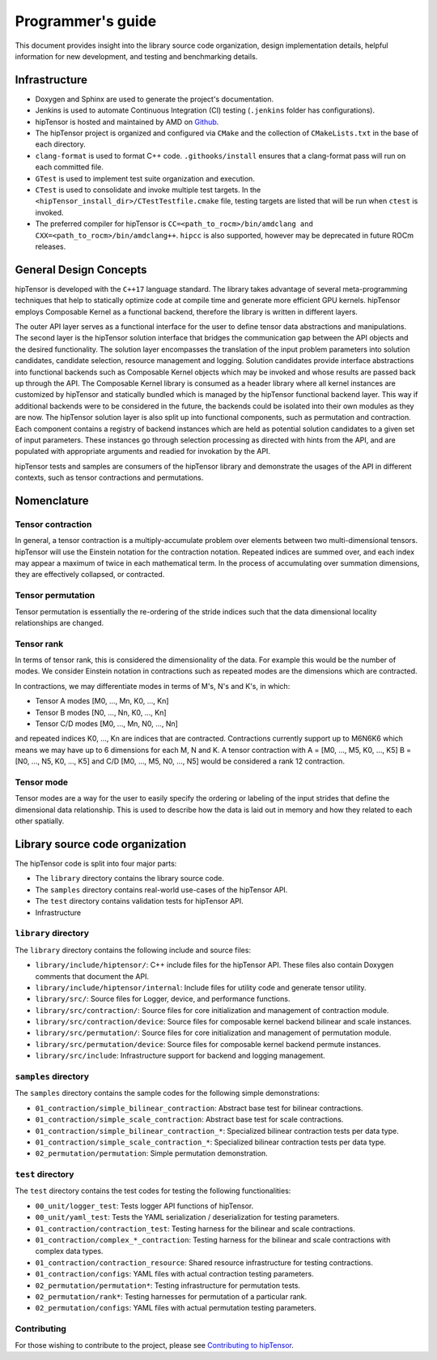 .. meta::
   :description: A high-performance HIP library for tensor primitives
   :keywords: hipTensor, ROCm, library, API, tool

.. _programmers-guide:

===================
Programmer's guide
===================

This document provides insight into the library source code organization, design implementation details, helpful information for new development, and testing and benchmarking details.

--------------------------------
Infrastructure
--------------------------------

- Doxygen and Sphinx are used to generate the project's documentation.
- Jenkins is used to automate Continuous Integration (CI) testing (``.jenkins`` folder has configurations).
- hipTensor is hosted and maintained by AMD on `Github  <https://github.com/ROCm/hipTensor>`_.
- The hipTensor project is organized and configured via ``CMake`` and the collection of ``CMakeLists.txt`` in the base of each directory.
- ``clang-format`` is used to format C++ code. ``.githooks/install`` ensures that a clang-format pass will run on each committed file.
- ``GTest`` is used to implement test suite organization and execution.
- ``CTest`` is used to consolidate and invoke multiple test targets. In the ``<hipTensor_install_dir>/CTestTestfile.cmake`` file, testing targets are listed that will be run when ``ctest`` is invoked.
- The preferred compiler for hipTensor is ``CC=<path_to_rocm>/bin/amdclang and CXX=<path_to_rocm>/bin/amdclang++``. ``hipcc`` is also supported, however may be deprecated in future ROCm releases.

--------------------------------
General Design Concepts
--------------------------------

hipTensor is developed with the ``C++17`` language standard. The library takes advantage of several meta-programming techniques that help to statically
optimize code at compile time and generate more efficient GPU kernels. hipTensor employs Composable Kernel as a functional backend, therefore the library is written in different layers.

The outer API layer serves as a functional interface for the user to define tensor data abstractions and manipulations. The second layer is the hipTensor solution interface that bridges the communication gap
between the API objects and the desired functionality. The solution layer encompasses the translation of the input problem parameters into solution candidates, candidate selection, resource management and logging.
Solution candidates provide interface abstractions into functional backends such as Composable Kernel objects which may be invoked and whose results are passed back up through the API. The Composable Kernel library
is consumed as a header library where all kernel instances are customized by hipTensor and statically bundled which is managed by the hipTensor functional backend layer. This way if additional backends were
to be considered in the future, the backends could be isolated into their own modules as they are now. The hipTensor solution layer is also split up into functional components, such as permutation and contraction. Each component contains a registry of backend instances which are held as potential solution candidates
to a given set of input parameters. These instances go through selection processing as directed with hints from the API, and are populated with appropriate arguments and readied for invokation by the API.

hipTensor tests and samples are consumers of the hipTensor library and demonstrate the usages of the API in different contexts, such as tensor contractions and permutations.

--------------------------------
Nomenclature
--------------------------------

Tensor contraction
^^^^^^^^^^^^^^^^^^^

In general, a tensor contraction is a multiply-accumulate problem over elements between two multi-dimensional tensors. hipTensor will use the Einstein notation for the contraction notation. Repeated indices are summed over, and each index may appear a maximum of twice in each mathematical term.
In the process of accumulating over summation dimensions, they are effectively collapsed, or contracted.

Tensor permutation
^^^^^^^^^^^^^^^^^^^

Tensor permutation is essentially the re-ordering of the stride indices such that the data dimensional locality relationships are changed.

Tensor rank
^^^^^^^^^^^

In terms of tensor rank, this is considered the dimensionality of the data. For example this would be the number of modes. We consider Einstein notation in contractions such as repeated modes are
the dimensions which are contracted.

In contractions, we may differentiate modes in terms of M's, N's and K's, in which:

* Tensor A modes [M0, ..., Mn, K0, ..., Kn]
* Tensor B modes [N0, ..., Nn, K0, ..., Kn]
* Tensor C/D modes [M0, ..., Mn, N0, ..., Nn]

and repeated indices K0, ..., Kn are indices that are contracted. Contractions currently support up to M6N6K6 which means we may have up to 6 dimensions for each M, N and K.
A tensor contraction with A = [M0, ..., M5, K0, ..., K5] B = [N0, ..., N5, K0, ..., K5] and C/D [M0, ..., M5, N0, ..., N5] would be considered a rank 12 contraction.

Tensor mode
^^^^^^^^^^^

Tensor modes are a way for the user to easily specify the ordering or labeling of the input strides that define the dimensional data relationship. This is used to describe how
the data is laid out in memory and how they related to each other spatially.

--------------------------------
Library source code organization
--------------------------------

The hipTensor code is split into four major parts:

- The ``library`` directory contains the library source code.
- The ``samples`` directory contains real-world use-cases of the hipTensor API.
- The ``test`` directory contains validation tests for hipTensor API.
- Infrastructure

``library`` directory
^^^^^^^^^^^^^^^^^^^^^^^^^^^

The ``library`` directory contains the following include and source files:

- ``library/include/hiptensor/``: C++ include files for the hipTensor API. These files also contain Doxygen comments that document the API.
- ``library/include/hiptensor/internal``: Include files for utility code and generate tensor utility.
- ``library/src/``: Source files for Logger, device, and performance functions.
- ``library/src/contraction/``: Source files for core initialization and management of contraction module.
- ``library/src/contraction/device``: Source files for composable kernel backend bilinear and scale instances.
- ``library/src/permutation/``: Source files for core initialization and management of permutation module.
- ``library/src/permutation/device``: Source files for composable kernel backend permute instances.
- ``library/src/include``: Infrastructure support for backend and logging management.

``samples`` directory
^^^^^^^^^^^^^^^^^^^^^^^^^^

The ``samples`` directory contains the sample codes for the following simple demonstrations:

- ``01_contraction/simple_bilinear_contraction``: Abstract base test for bilinear contractions.
- ``01_contraction/simple_scale_contraction``: Abstract base test for scale contractions.
- ``01_contraction/simple_bilinear_contraction_*``: Specialized bilinear contraction tests per data type.
- ``01_contraction/simple_scale_contraction_*``: Specialized bilinear contraction tests per data type.
- ``02_permutation/permutation``: Simple permutation demonstration.

``test`` directory
^^^^^^^^^^^^^^^^^^^^^^^

The ``test`` directory contains the test codes for testing the following functionalities:

- ``00_unit/logger_test``: Tests logger API functions of hipTensor.
- ``00_unit/yaml_test``: Tests the YAML serialization / deserialization for testing parameters.
- ``01_contraction/contraction_test``: Testing harness for the bilinear and scale contractions.
- ``01_contraction/complex_*_contraction``: Testing harness for the bilinear and scale contractions with complex data types.
- ``01_contraction/contraction_resource``: Shared resource infrastructure for testing contractions.
- ``01_contraction/configs``: YAML files with actual contraction testing parameters.
- ``02_permutation/permutation*``: Testing infrastructure for permutation tests.
- ``02_permutation/rank*``: Testing harnesses for permutation of a particular rank.
- ``02_permutation/configs``: YAML files with actual permutation testing parameters.

Contributing
^^^^^^^^^^^^

For those wishing to contribute to the project, please see `Contributing to hipTensor  <https://github.com/ROCm/hipTensor/blob/develop/CONTRIBUTING.md>`_.
